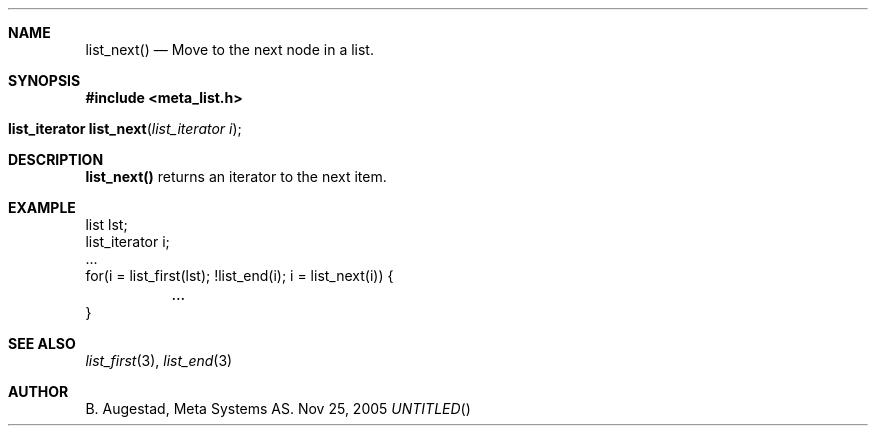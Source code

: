 .Dd Nov 25, 2005
.Th list_next 3
.Sh NAME
.Nm list_next() 
.Nd Move to the next node in a list.
.Sh SYNOPSIS
.Fd #include <meta_list.h>
.Fo "list_iterator list_next"
.Fa "list_iterator i"
.Fc
.Sh DESCRIPTION
.Nm 
returns an iterator to the next item. 
.Sh EXAMPLE
.Bd -literal
list lst;
list_iterator i;
\&...
for(i = list_first(lst); !list_end(i); i = list_next(i)) {
	...
}
.Ed
.Sh SEE ALSO
.Xr list_first 3 ,
.Xr list_end 3
.Sh AUTHOR
B. Augestad, Meta Systems AS.
